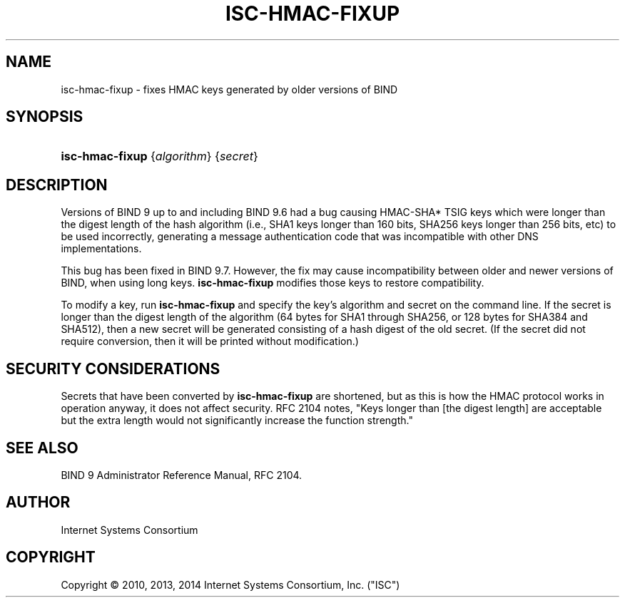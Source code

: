 .\"	$NetBSD$
.\"
.\" Copyright (C) 2010, 2013, 2014 Internet Systems Consortium, Inc. ("ISC")
.\" 
.\" Permission to use, copy, modify, and/or distribute this software for any
.\" purpose with or without fee is hereby granted, provided that the above
.\" copyright notice and this permission notice appear in all copies.
.\" 
.\" THE SOFTWARE IS PROVIDED "AS IS" AND ISC DISCLAIMS ALL WARRANTIES WITH
.\" REGARD TO THIS SOFTWARE INCLUDING ALL IMPLIED WARRANTIES OF MERCHANTABILITY
.\" AND FITNESS. IN NO EVENT SHALL ISC BE LIABLE FOR ANY SPECIAL, DIRECT,
.\" INDIRECT, OR CONSEQUENTIAL DAMAGES OR ANY DAMAGES WHATSOEVER RESULTING FROM
.\" LOSS OF USE, DATA OR PROFITS, WHETHER IN AN ACTION OF CONTRACT, NEGLIGENCE
.\" OR OTHER TORTIOUS ACTION, ARISING OUT OF OR IN CONNECTION WITH THE USE OR
.\" PERFORMANCE OF THIS SOFTWARE.
.\"
.\" Id
.\"
.hy 0
.ad l
.\"     Title: isc\-hmac\-fixup
.\"    Author: 
.\" Generator: DocBook XSL Stylesheets v1.71.1 <http://docbook.sf.net/>
.\"      Date: April 28, 2013
.\"    Manual: BIND9
.\"    Source: BIND9
.\"
.TH "ISC\-HMAC\-FIXUP" "8" "April 28, 2013" "BIND9" "BIND9"
.\" disable hyphenation
.nh
.\" disable justification (adjust text to left margin only)
.ad l
.SH "NAME"
isc\-hmac\-fixup \- fixes HMAC keys generated by older versions of BIND
.SH "SYNOPSIS"
.HP 15
\fBisc\-hmac\-fixup\fR {\fIalgorithm\fR} {\fIsecret\fR}
.SH "DESCRIPTION"
.PP
Versions of BIND 9 up to and including BIND 9.6 had a bug causing HMAC\-SHA* TSIG keys which were longer than the digest length of the hash algorithm (i.e., SHA1 keys longer than 160 bits, SHA256 keys longer than 256 bits, etc) to be used incorrectly, generating a message authentication code that was incompatible with other DNS implementations.
.PP
This bug has been fixed in BIND 9.7. However, the fix may cause incompatibility between older and newer versions of BIND, when using long keys.
\fBisc\-hmac\-fixup\fR
modifies those keys to restore compatibility.
.PP
To modify a key, run
\fBisc\-hmac\-fixup\fR
and specify the key's algorithm and secret on the command line. If the secret is longer than the digest length of the algorithm (64 bytes for SHA1 through SHA256, or 128 bytes for SHA384 and SHA512), then a new secret will be generated consisting of a hash digest of the old secret. (If the secret did not require conversion, then it will be printed without modification.)
.SH "SECURITY CONSIDERATIONS"
.PP
Secrets that have been converted by
\fBisc\-hmac\-fixup\fR
are shortened, but as this is how the HMAC protocol works in operation anyway, it does not affect security. RFC 2104 notes, "Keys longer than [the digest length] are acceptable but the extra length would not significantly increase the function strength."
.SH "SEE ALSO"
.PP
BIND 9 Administrator Reference Manual,
RFC 2104.
.SH "AUTHOR"
.PP
Internet Systems Consortium
.SH "COPYRIGHT"
Copyright \(co 2010, 2013, 2014 Internet Systems Consortium, Inc. ("ISC")
.br
